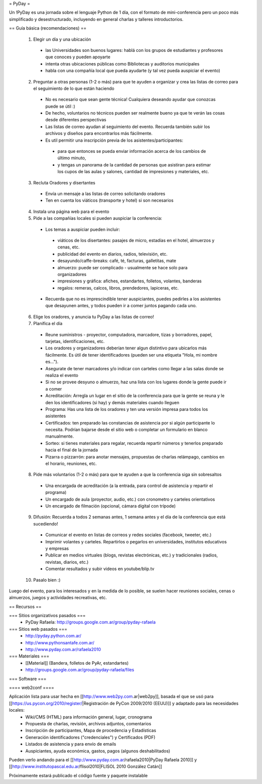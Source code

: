= PyDay =

Un !PyDay es una jornada sobre el lenguaje Python de 1 día, con el formato de mini-conferencia pero un poco más simplificado y desestructurado, incluyendo en general charlas y talleres introductorios.

== Guía básica (recomendaciones) ==

 1. Elegir un día y una ubicación
  * las Universidades son buenos lugares: hablá con los grupos de estudiantes y profesores que conoces y pueden apoyarte
  * intenta otras ubicaciones públicas como Bibliotecas y auditorios municipales
  * habla con una compañía local que pueda ayudarte (y tal vez pueda auspiciar el evento)
 2. Preguntar a otras personas (1-2 o más) para que te ayuden a organizar y crea las listas de correo para el seguimiento de lo que están haciendo
  * No es necesario que sean gente técnica! Cualquiera deseando ayudar que conozcas puede se útil :)
  * De hecho, voluntarios no técnicos pueden ser realmente bueno ya que te verán las cosas desde diferentes perspectivas
  * Las listas de correo ayudan al seguimiento del evento. Recuerda también subir los archivos y diseños para encontrarlos más fácilmente.
  * Es util permitir una inscripción previa de los asistentes/participantes:
   * para que entonces se pueda enviar información acerca de los cambios de último minuto,
   * y tengas un panorama de la cantidad de personas que asistiran para estimar los cupos de las aulas y salones, cantidad de impresiones y materiales, etc.
 3. Recluta Oradores y disertantes
  * Envía un mensaje a las listas de correo solicitando oradores
  * Ten en cuenta los viáticos (transporte y hotel) si son necesarios
 4. Instala una página web para el evento
 5. Pide a las compañías locales si pueden auspiciar la conferencia:
  * Los temas a auspiciar pueden incluir:
   * viáticos de los disertantes: pasajes de micro, estadías en el hotel, almuerzos y cenas, etc.
   * publicidad del evento en diarios, radios, televisión, etc.
   * desayundo/caffe-breaks: café, té, facturas, galletitas, mate
   * almuerzo: puede ser complicado - usualmente se hace solo para organizadores
   * impresiones y gráfica: afiches, estandartes, folletos, volantes, banderas
   * regalos: remeras, calcos, libros, prendedores, lapiceras, etc.
  * Recuerda que no es imprescindible tener auspiciantes, puedes pedirles a los asistentes que desayunen antes, y todos pueden ir a comer juntos pagando cada uno. 
 6. Elige los oradores, y anuncia tu PyDay a las listas de correo!
 7. Planifica el día
  * Reune suministros - proyector, computadora, marcadore, tizas y borradores, papel, tarjetas, identificaciones, etc.
  * Los oradores y organizadores deberían tener algun distintivo para ubicarlos más fácilmente. Es útil de tener identificadores (pueden ser una etiqueta "Hola, mi nombre es...").
  * Asegurate de tener marcadores y/o indicar con carteles como llegar a las salas donde se realiza el evento
  * Si no se provee desyuno o almuerzo, haz una lista con los lugares donde la gente puede ir a comer
  * Acreditación: Arregla un lugar en el sitio de la conferencia para que la gente se reuna y le den los identificadores (si hay) y demás materiales cuando lleguen
  * Programa: Has una lista de los oradores y ten una versión impresa para todos los asistentes
  * Certificados: ten preparado las constancias de asistencia por si algún participante lo necesita. Podrían bajarse desde el sitio web o completar un formulario en blanco manualmente.
  * Sorteo: si tienes materiales para regalar, recuerda repartir números y tenerlos preparado hacia el final de la jornada
  * Pizarra o pizzarrón: para anotar mensajes, propuestas de charlas relámpago, cambios en el horario, reuniones, etc. 
 8. Pide más voluntarios (1-2 o más) para que te ayuden a que la conferencia siga sin sobresaltos
  * Una encargada de acreditación (a la entrada, para control de asistencia y repartir el programa)
  * Un encargado de aula (proyector, audio, etc.) con cronometro y carteles orientativos
  * Un encargado de filmación (opcional, cámara digital con trípode)
 9. Difusión: Recuerda a todos 2 semanas antes, 1 semana antes y el día de la conferencia que está sucediendo!
  * Comunicar el evento en listas de correos y redes sociales (facebook, tweeter, etc.)
  * Imprimir volantes y carteles. Repartirlos o pegarlos en universidades, institutos educativos y empresas
  * Publicar en medios virtuales (blogs, revistas electrónicas, etc.) y tradicionales (radios, revistas, diarios, etc.)
  * Comentar resultados y subir videos en youtube/blip.tv
 10. Pasalo bien :) 

Luego del evento, para los interesados y en la medida de lo posible, se suelen hacer reuniones sociales, cenas o almuerzos, juegos y actividades recreativas, etc.

== Recursos ==

=== Sitios organizativos pasados ===
 * PyDay Rafaela: http://groups.google.com.ar/group/pyday-rafaela

=== Sitios web pasados ===
 * http://pyday.python.com.ar/
 * http://www.pythonsantafe.com.ar/
 * http://www.pyday.com.ar/rafaela2010

=== Materiales ===
 * [[Material]] (Bandera, folletos de PyAr, estandartes)
 * http://groups.google.com.ar/group/pyday-rafaela/files 

=== Software ===

==== web2conf ====

Aplicación lista para usar hecha en [[http://www.web2py.com.ar|web2py]], basada el que se usó para [[https://us.pycon.org/2010/register/|Registración de PyCon 2009/2010 (EEUU)]] y adaptado para las necesidades locales:
 * Wiki/CMS (HTML) para información general, lugar, cronograma
 * Propuesta de charlas, revisión, archivos adjuntos, comentarios
 * Inscripción de participantes, Mapa de procedencia y Estadísticas
 * Generación identificadores ("credenciales") y Certificados (PDF)
 * Listados de asistencia y para envío de emails
 * Auspiciantes, ayuda económica, gastos, pagos (algunos deshabilitados)

Pueden verlo andando para el [[http://www.pyday.com.ar/rafaela2010|PyDay Rafaela 2010]] y [[http://www.institutopascal.edu.ar/flisol2010|FLISOL 2010 González Catán]]

Próximamente estará publicado el código fuente y paquete instalable
